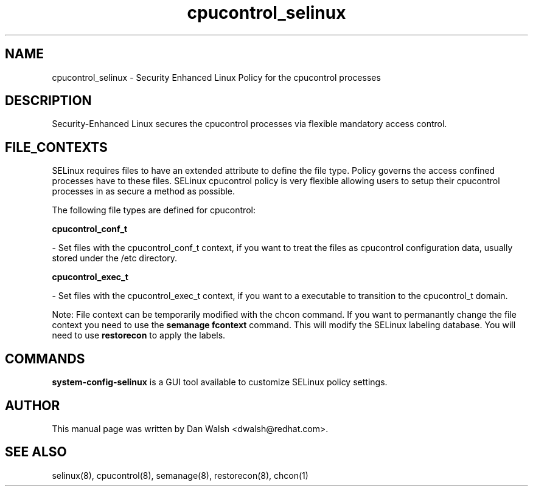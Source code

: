 .TH  "cpucontrol_selinux"  "8"  "20 Feb 2012" "dwalsh@redhat.com" "cpucontrol Selinux Policy documentation"
.SH "NAME"
cpucontrol_selinux \- Security Enhanced Linux Policy for the cpucontrol processes
.SH "DESCRIPTION"

Security-Enhanced Linux secures the cpucontrol processes via flexible mandatory access
control.  
.SH FILE_CONTEXTS
SELinux requires files to have an extended attribute to define the file type. 
Policy governs the access confined processes have to these files. 
SELinux cpucontrol policy is very flexible allowing users to setup their cpucontrol processes in as secure a method as possible.
.PP 
The following file types are defined for cpucontrol:


.EX
.B cpucontrol_conf_t 
.EE

- Set files with the cpucontrol_conf_t context, if you want to treat the files as cpucontrol configuration data, usually stored under the /etc directory.


.EX
.B cpucontrol_exec_t 
.EE

- Set files with the cpucontrol_exec_t context, if you want to a executable to transition to the cpucontrol_t domain.

Note: File context can be temporarily modified with the chcon command.  If you want to permanantly change the file context you need to use the 
.B semanage fcontext 
command.  This will modify the SELinux labeling database.  You will need to use
.B restorecon
to apply the labels.

.SH "COMMANDS"

.PP
.B system-config-selinux 
is a GUI tool available to customize SELinux policy settings.

.SH AUTHOR	
This manual page was written by Dan Walsh <dwalsh@redhat.com>.

.SH "SEE ALSO"
selinux(8), cpucontrol(8), semanage(8), restorecon(8), chcon(1)
